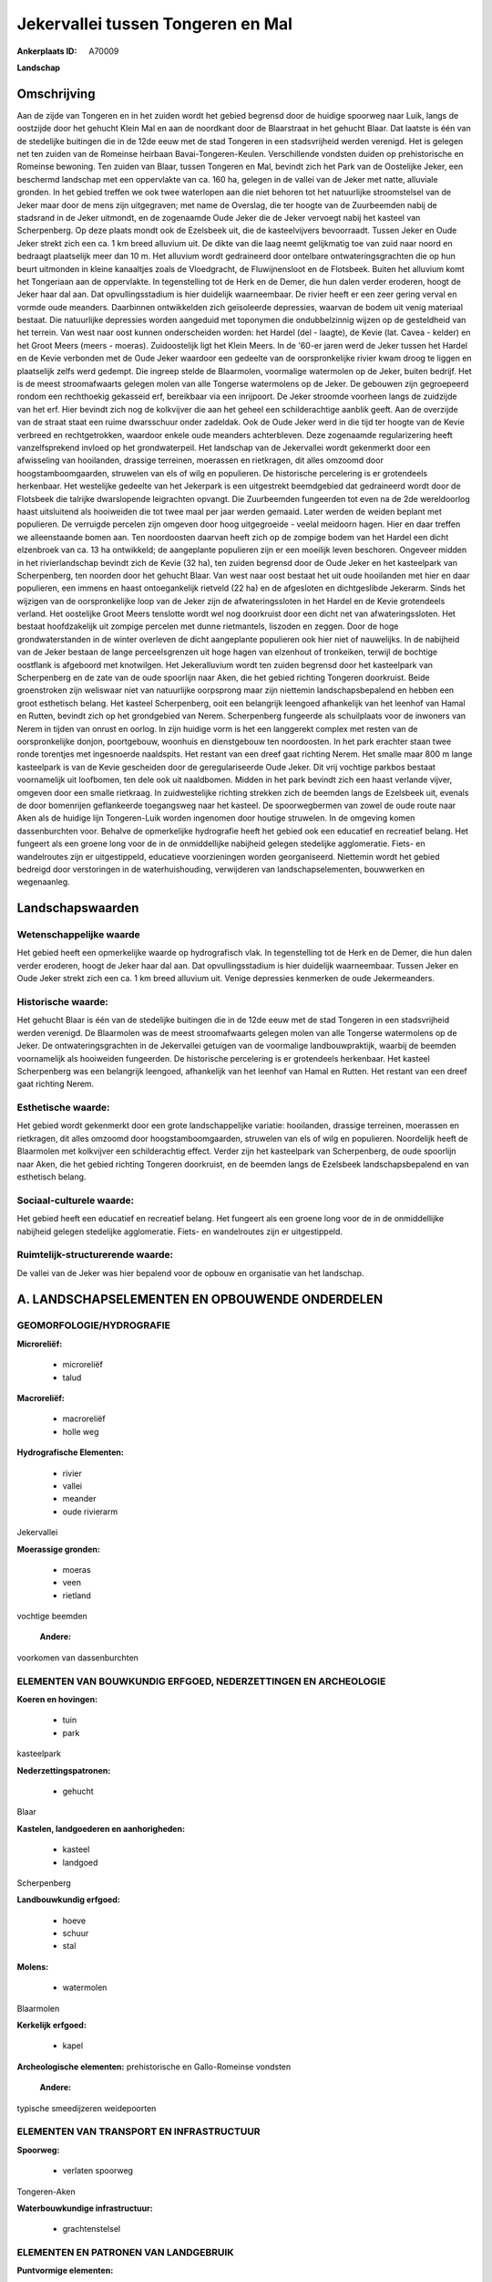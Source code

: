 Jekervallei tussen Tongeren en Mal
==================================

:Ankerplaats ID: A70009


**Landschap**



Omschrijving
------------

Aan de zijde van Tongeren en in het zuiden wordt het gebied begrensd
door de huidige spoorweg naar Luik, langs de oostzijde door het gehucht
Klein Mal en aan de noordkant door de Blaarstraat in het gehucht Blaar.
Dat laatste is één van de stedelijke buitingen die in de 12de eeuw met
de stad Tongeren in een stadsvrijheid werden verenigd. Het is gelegen
net ten zuiden van de Romeinse heirbaan Bavai-Tongeren-Keulen.
Verschillende vondsten duiden op prehistorische en Romeinse bewoning.
Ten zuiden van Blaar, tussen Tongeren en Mal, bevindt zich het Park van
de Oostelijke Jeker, een beschermd landschap met een oppervlakte van ca.
160 ha, gelegen in de vallei van de Jeker met natte, alluviale gronden.
In het gebied treffen we ook twee waterlopen aan die niet behoren tot
het natuurlijke stroomstelsel van de Jeker maar door de mens zijn
uitgegraven; met name de Overslag, die ter hoogte van de Zuurbeemden
nabij de stadsrand in de Jeker uitmondt, en de zogenaamde Oude Jeker die
de Jeker vervoegt nabij het kasteel van Scherpenberg. Op deze plaats
mondt ook de Ezelsbeek uit, die de kasteelvijvers bevoorraadt. Tussen
Jeker en Oude Jeker strekt zich een ca. 1 km breed alluvium uit. De
dikte van die laag neemt gelijkmatig toe van zuid naar noord en bedraagt
plaatselijk meer dan 10 m. Het alluvium wordt gedraineerd door ontelbare
ontwateringsgrachten die op hun beurt uitmonden in kleine kanaaltjes
zoals de Vloedgracht, de Fluwijnensloot en de Flotsbeek. Buiten het
alluvium komt het Tongeriaan aan de oppervlakte. In tegenstelling tot de
Herk en de Demer, die hun dalen verder eroderen, hoogt de Jeker haar dal
aan. Dat opvullingsstadium is hier duidelijk waarneembaar. De rivier
heeft er een zeer gering verval en vormde oude meanders. Daarbinnen
ontwikkelden zich geïsoleerde depressies, waarvan de bodem uit venig
materiaal bestaat. Die natuurlijke depressies worden aangeduid met
toponymen die ondubbelzinnig wijzen op de gesteldheid van het terrein.
Van west naar oost kunnen onderscheiden worden: het Hardel (del -
laagte), de Kevie (lat. Cavea - kelder) en het Groot Meers (meers -
moeras). Zuidoostelijk ligt het Klein Meers. In de '60-er jaren werd de
Jeker tussen het Hardel en de Kevie verbonden met de Oude Jeker waardoor
een gedeelte van de oorspronkelijke rivier kwam droog te liggen en
plaatselijk zelfs werd gedempt. Die ingreep stelde de Blaarmolen,
voormalige watermolen op de Jeker, buiten bedrijf. Het is de meest
stroomafwaarts gelegen molen van alle Tongerse watermolens op de Jeker.
De gebouwen zijn gegroepeerd rondom een rechthoekig gekasseid erf,
bereikbaar via een inrijpoort. De Jeker stroomde voorheen langs de
zuidzijde van het erf. Hier bevindt zich nog de kolkvijver die aan het
geheel een schilderachtige aanblik geeft. Aan de overzijde van de straat
staat een ruime dwarsschuur onder zadeldak. Ook de Oude Jeker werd in
die tijd ter hoogte van de Kevie verbreed en rechtgetrokken, waardoor
enkele oude meanders achterbleven. Deze zogenaamde regularizering heeft
vanzelfsprekend invloed op het grondwaterpeil. Het landschap van de
Jekervallei wordt gekenmerkt door een afwisseling van hooilanden,
drassige terreinen, moerassen en rietkragen, dit alles omzoomd door
hoogstamboomgaarden, struwelen van els of wilg en populieren. De
historische percelering is er grotendeels herkenbaar. Het westelijke
gedeelte van het Jekerpark is een uitgestrekt beemdgebied dat
gedraineerd wordt door de Flotsbeek die talrijke dwarslopende
leigrachten opvangt. Die Zuurbeemden fungeerden tot even na de 2de
wereldoorlog haast uitsluitend als hooiweiden die tot twee maal per jaar
werden gemaaid. Later werden de weiden beplant met populieren. De
verruigde percelen zijn omgeven door hoog uitgegroeide - veelal meidoorn
hagen. Hier en daar treffen we alleenstaande bomen aan. Ten
noordoosten daarvan heeft zich op de zompige bodem van het Hardel een
dicht elzenbroek van ca. 13 ha ontwikkeld; de aangeplante populieren
zijn er een moeilijk leven beschoren. Ongeveer midden in het
rivierlandschap bevindt zich de Kevie (32 ha), ten zuiden begrensd door
de Oude Jeker en het kasteelpark van Scherpenberg, ten noorden door het
gehucht Blaar. Van west naar oost bestaat het uit oude hooilanden met
hier en daar populieren, een immens en haast ontoegankelijk rietveld (22
ha) en de afgesloten en dichtgeslibde Jekerarm. Sinds het wijzigen van
de oorspronkelijke loop van de Jeker zijn de afwateringssloten in het
Hardel en de Kevie grotendeels verland. Het oostelijke Groot Meers
tenslotte wordt wel nog doorkruist door een dicht net van
afwateringssloten. Het bestaat hoofdzakelijk uit zompige percelen met
dunne rietmantels, liszoden en zeggen. Door de hoge grondwaterstanden in
de winter overleven de dicht aangeplante populieren ook hier niet of
nauwelijks. In de nabijheid van de Jeker bestaan de lange
perceelsgrenzen uit hoge hagen van elzenhout of tronkeiken, terwijl de
bochtige oostflank is afgeboord met knotwilgen. Het Jekeralluvium wordt
ten zuiden begrensd door het kasteelpark van Scherpenberg en de zate van
de oude spoorlijn naar Aken, die het gebied richting Tongeren
doorkruist. Beide groenstroken zijn weliswaar niet van natuurlijke
oorpsprong maar zijn niettemin landschapsbepalend en hebben een groot
esthetisch belang. Het kasteel Scherpenberg, ooit een belangrijk
leengoed afhankelijk van het leenhof van Hamal en Rutten, bevindt zich
op het grondgebied van Nerem. Scherpenberg fungeerde als schuilplaats
voor de inwoners van Nerem in tijden van onrust en oorlog. In zijn
huidige vorm is het een langgerekt complex met resten van de
oorspronkelijke donjon, poortgebouw, woonhuis en dienstgebouw ten
noordoosten. In het park erachter staan twee ronde torentjes met
ingesnoerde naaldspits. Het restant van een dreef gaat richting Nerem.
Het smalle maar 800 m lange kasteelpark is van de Kevie gescheiden door
de geregulariseerde Oude Jeker. Dit vrij vochtige parkbos bestaat
voornamelijk uit loofbomen, ten dele ook uit naaldbomen. Midden in het
park bevindt zich een haast verlande vijver, omgeven door een smalle
rietkraag. In zuidwestelijke richting strekken zich de beemden langs de
Ezelsbeek uit, evenals de door bomenrijen geflankeerde toegangsweg naar
het kasteel. De spoorwegbermen van zowel de oude route naar Aken als de
huidige lijn Tongeren-Luik worden ingenomen door houtige struwelen. In
de omgeving komen dassenburchten voor. Behalve de opmerkelijke
hydrografie heeft het gebied ook een educatief en recreatief belang. Het
fungeert als een groene long voor de in de onmiddellijke nabijheid
gelegen stedelijke agglomeratie. Fiets- en wandelroutes zijn er
uitgestippeld, educatieve voorzieningen worden georganiseerd. Niettemin
wordt het gebied bedreigd door verstoringen in de waterhuishouding,
verwijderen van landschapselementen, bouwwerken en wegenaanleg.



Landschapswaarden
-----------------


Wetenschappelijke waarde
~~~~~~~~~~~~~~~~~~~~~~~~

Het gebied heeft een opmerkelijke waarde op hydrografisch vlak. In
tegenstelling tot de Herk en de Demer, die hun dalen verder eroderen,
hoogt de Jeker haar dal aan. Dat opvullingsstadium is hier duidelijk
waarneembaar. Tussen Jeker en Oude Jeker strekt zich een ca. 1 km breed
alluvium uit. Venige depressies kenmerken de oude Jekermeanders.

Historische waarde:
~~~~~~~~~~~~~~~~~~~


Het gehucht Blaar is één van de stedelijke buitingen die in de 12de
eeuw met de stad Tongeren in een stadsvrijheid werden verenigd. De
Blaarmolen was de meest stroomafwaarts gelegen molen van alle Tongerse
watermolens op de Jeker. De ontwateringsgrachten in de Jekervallei
getuigen van de voormalige landbouwpraktijk, waarbij de beemden
voornamelijk als hooiweiden fungeerden. De historische percelering is er
grotendeels herkenbaar. Het kasteel Scherpenberg was een belangrijk
leengoed, afhankelijk van het leenhof van Hamal en Rutten. Het restant
van een dreef gaat richting Nerem.

Esthetische waarde:
~~~~~~~~~~~~~~~~~~~

Het gebied wordt gekenmerkt door een grote
landschappelijke variatie: hooilanden, drassige terreinen, moerassen en
rietkragen, dit alles omzoomd door hoogstamboomgaarden, struwelen van
els of wilg en populieren. Noordelijk heeft de Blaarmolen met kolkvijver
een schilderachtig effect. Verder zijn het kasteelpark van Scherpenberg,
de oude spoorlijn naar Aken, die het gebied richting Tongeren
doorkruist, en de beemden langs de Ezelsbeek landschapsbepalend en van
esthetisch belang.


Sociaal-culturele waarde:
~~~~~~~~~~~~~~~~~~~~~~~~


Het gebied heeft een educatief en
recreatief belang. Het fungeert als een groene long voor de in de
onmiddellijke nabijheid gelegen stedelijke agglomeratie. Fiets- en
wandelroutes zijn er uitgestippeld.

Ruimtelijk-structurerende waarde:
~~~~~~~~~~~~~~~~~~~~~~~~~~~~~~~~~

De vallei van de Jeker was hier bepalend voor de opbouw en
organisatie van het landschap.



A. LANDSCHAPSELEMENTEN EN OPBOUWENDE ONDERDELEN
-----------------------------------------------



GEOMORFOLOGIE/HYDROGRAFIE
~~~~~~~~~~~~~~~~~~~~~~~~

**Microreliëf:**

 * microreliëf
 * talud


**Macroreliëf:**

 * macroreliëf
 * holle weg

**Hydrografische Elementen:**

 * rivier
 * vallei
 * meander
 * oude rivierarm


Jekervallei

**Moerassige gronden:**

 * moeras
 * veen
 * rietland


vochtige beemden

 **Andere:**
voorkomen van dassenburchten

ELEMENTEN VAN BOUWKUNDIG ERFGOED, NEDERZETTINGEN EN ARCHEOLOGIE
~~~~~~~~~~~~~~~~~~~~~~~~~~~~~~~~~~~~~~~~~~~~~~~~~~~~~~~~~~~~~~~

**Koeren en hovingen:**

 * tuin
 * park


kasteelpark

**Nederzettingspatronen:**

 * gehucht

Blaar

**Kastelen, landgoederen en aanhorigheden:**

 * kasteel
 * landgoed


Scherpenberg

**Landbouwkundig erfgoed:**

 * hoeve
 * schuur
 * stal


**Molens:**

 * watermolen


Blaarmolen

**Kerkelijk erfgoed:**

 * kapel


**Archeologische elementen:**
prehistorische en Gallo-Romeinse vondsten

 **Andere:**
typische smeedijzeren weidepoorten

ELEMENTEN VAN TRANSPORT EN INFRASTRUCTUUR
~~~~~~~~~~~~~~~~~~~~~~~~~~~~~~~~~~~~~~~~~

**Spoorweg:**

 * verlaten spoorweg

Tongeren-Aken

**Waterbouwkundige infrastructuur:**

 * grachtenstelsel



ELEMENTEN EN PATRONEN VAN LANDGEBRUIK
~~~~~~~~~~~~~~~~~~~~~~~~~~~~~~~~~~~~~

**Puntvormige elementen:**

 * bomengroep
 * solitaire boom


**Lijnvormige elementen:**

 * dreef
 * bomenrij
 * houtkant
 * hagen
 * knotbomenrij
 * perceelsrandbegroeiing

**Kunstmatige waters:**

 * poel
 * vijver


**Topografie:**

 * onregelmatig
 * historisch stabiel


**Historisch stabiel landgebruik:**

 * permanent grasland
 * meersen


**Typische landbouwteelten:**

 * hoogstam


rondom de bewoning

**Bos:**

 * loof
 * broek
 * hooghout
 * struweel


**Bijzondere waterhuishouding:**

 * ontwatering



OPMERKINGEN EN KNELPUNTEN
~~~~~~~~~~~~~~~~~~~~~~~~

Het gebied wordt bedreigd door verstoringen in de waterhuishouding,
verwijderen van landschapselementen, bouwwerken en wegenaanleg. De
recente bebouwing levert geen bijdrage tot de landschapswaarden.
